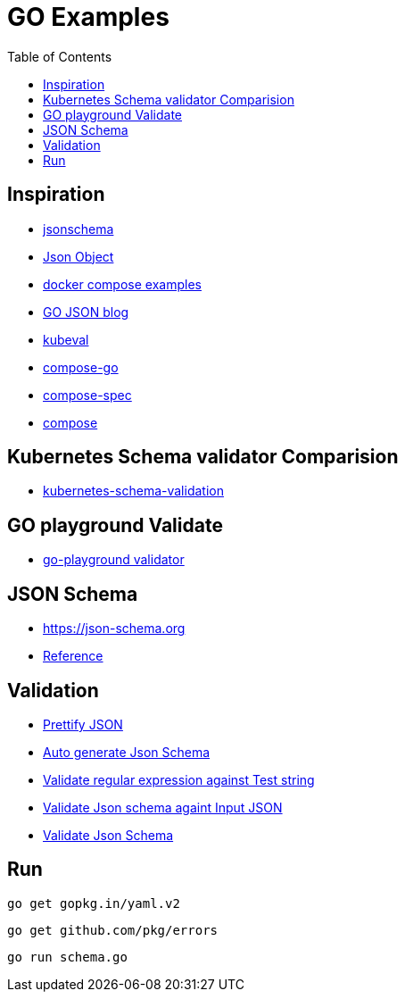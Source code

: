 :imagesdir: images
:couchbase_version: current
:toc:
:project_id: gs-how-to-cmake
:icons: font
:source-highlighter: prettify
:tags: guides,meta

= GO Examples

== Inspiration

    * http://json-schema.org/understanding-json-schema[jsonschema]
    * http://json-schema.org/understanding-json-schema/reference/object.html[Json Object]
    * https://github.com/docker/awesome-compose[docker compose examples]
    * https://go.dev/blog/json[GO JSON blog]
    * https://github.com/instrumenta/kubeval/blob/master/kubeval/kubeval.go[kubeval]
    * https://github.com/compose-spec/compose-go[compose-go]
    * https://github.com/compose-spec[compose-spec]
    * https://github.com/docker/compose[compose]
    
== Kubernetes Schema validator Comparision

    * https://www.datree.io/resources/kubernetes-schema-validation[kubernetes-schema-validation]

== GO playground Validate

    * https://github.com/go-playground/validator[go-playground validator]

== JSON Schema

    * https://json-schema.org
    * https://json-schema.org/understanding-json-schema/reference/regular_expressions.html[Reference]

== Validation

    * https://jsonformatter.curiousconcept.com/[Prettify JSON]
    * https://www.jsonschema.net/home[Auto generate Json Schema]
    * https://regex101.com/[Validate regular expression against Test string]
    * https://www.jsonschemavalidator.net/[Validate Json schema againt Input JSON]
    * https://npm.runkit.com/ajv[Validate Json Schema]


== Run 

    go get gopkg.in/yaml.v2

    go get github.com/pkg/errors

    go run schema.go
